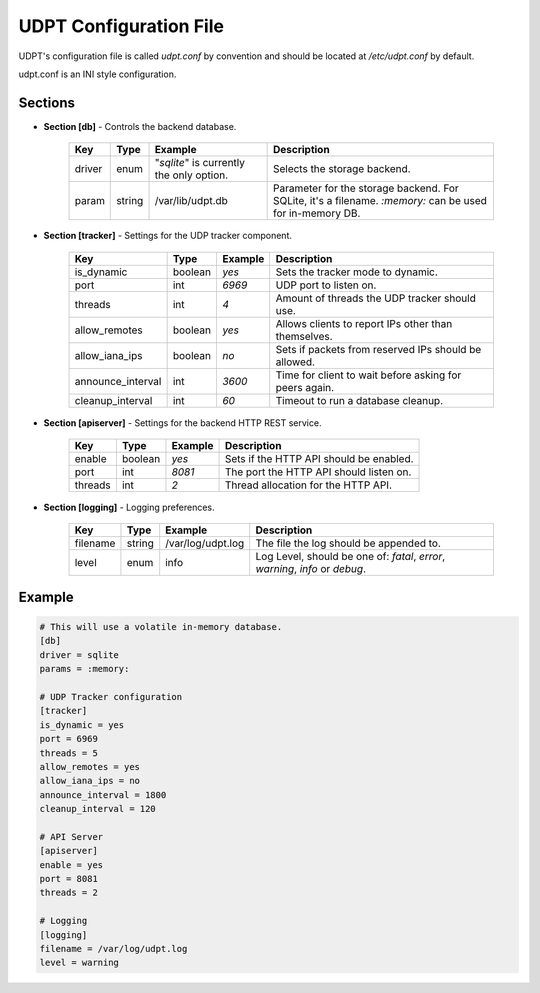 .. title:: UDPT Configuration

***********************
UDPT Configuration File
***********************

UDPT's configuration file is called *udpt.conf* by convention and should be located at `/etc/udpt.conf` by default.

udpt.conf is an INI style configuration.

Sections
========

* **Section [db]** - Controls the backend database.

    +-------------------+------------+-------------------------+-------------------------------------------------------+
    | **Key**           | **Type**   | **Example**             | **Description**                                       |
    +-------------------+------------+-------------------------+-------------------------------------------------------+
    | driver            | enum       | "*sqlite*" is currently | Selects the storage backend.                          |
    |                   |            | the only option.        |                                                       |
    +-------------------+------------+-------------------------+-------------------------------------------------------+
    | param             | string     | /var/lib/udpt.db        | Parameter for the storage backend. For SQLite, it's   |
    |                   |            |                         | a filename. *:memory:* can be used for in-memory DB.  |
    +-------------------+------------+-------------------------+-------------------------------------------------------+

* **Section [tracker]** - Settings for the UDP tracker component.

    +-------------------+---------------+----------------+----------------------------------------------------------+
    | **Key**           | **Type**      | **Example**    | **Description**                                          |
    +-------------------+---------------+----------------+----------------------------------------------------------+
    | is_dynamic        | boolean       | *yes*          | Sets the tracker mode to dynamic.                        |
    +-------------------+---------------+----------------+----------------------------------------------------------+
    | port              | int           | *6969*         | UDP port to listen on.                                   |
    +-------------------+---------------+----------------+----------------------------------------------------------+
    | threads           | int           | *4*            | Amount of threads the UDP tracker should use.            |
    +-------------------+---------------+----------------+----------------------------------------------------------+
    | allow_remotes     | boolean       | *yes*          | Allows clients to report IPs other than themselves.      |
    +-------------------+---------------+----------------+----------------------------------------------------------+
    | allow_iana_ips    | boolean       | *no*           | Sets if packets from reserved IPs should be allowed.     |
    +-------------------+---------------+----------------+----------------------------------------------------------+
    | announce_interval | int           | *3600*         | Time for client to wait before asking for peers again.   |
    +-------------------+---------------+----------------+----------------------------------------------------------+
    | cleanup_interval  | int           | *60*           | Timeout to run a database cleanup.                       |
    +-------------------+---------------+----------------+----------------------------------------------------------+

* **Section [apiserver]** - Settings for the backend HTTP REST service.

    +-----------+-----------+---------------+-------------------------------------------+
    | **Key**   | **Type**  | **Example**   | **Description**                           |
    +-----------+-----------+---------------+-------------------------------------------+
    | enable    | boolean   | *yes*         | Sets if the HTTP API should be enabled.   |
    +-----------+-----------+---------------+-------------------------------------------+
    | port      | int       | *8081*        | The port the HTTP API should listen on.   |
    +-----------+-----------+---------------+-------------------------------------------+
    | threads   | int       | *2*           | Thread allocation for the HTTP API.       |
    +-----------+-----------+---------------+-------------------------------------------+

* **Section [logging]** - Logging preferences.

    +-----------+-----------+-------------------+---------------------------------------------------+
    | **Key**   | **Type**  | **Example**       | **Description**                                   |
    +-----------+-----------+-------------------+---------------------------------------------------+
    | filename  | string    | /var/log/udpt.log | The file the log should be appended to.           |
    +-----------+-----------+-------------------+---------------------------------------------------+
    | level     | enum      | info              | Log Level, should be one of:                      |
    |           |           |                   | *fatal*, *error*, *warning*, *info* or *debug*.   |
    +-----------+-----------+-------------------+---------------------------------------------------+

Example
=======

.. code-block:: ini

    # This will use a volatile in-memory database.
    [db]
    driver = sqlite
    params = :memory:

    # UDP Tracker configuration
    [tracker]
    is_dynamic = yes
    port = 6969
    threads = 5
    allow_remotes = yes
    allow_iana_ips = no
    announce_interval = 1800
    cleanup_interval = 120

    # API Server
    [apiserver]
    enable = yes
    port = 8081
    threads = 2

    # Logging
    [logging]
    filename = /var/log/udpt.log
    level = warning

.. seealso:: :doc:`udpt(8) <udpt>`
